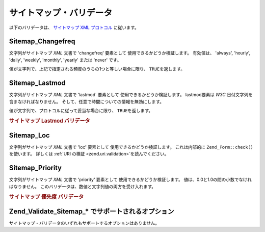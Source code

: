 .. _zend.validate.sitemap:

サイトマップ・バリデータ
============

以下のバリデータは、 `サイトマップ XML プロトコル`_ に従います。

.. _zend.validate.sitemap.changefreq:

Sitemap_Changefreq
------------------

文字列がサイトマップ *XML* 文書で 'changefreq' 要素として
使用できるかどうか検証します。 有効値は、 'always', 'hourly', 'daily', 'weekly', 'monthly',
'yearly' または 'never' です。

値が文字列で、上記で指定される頻度のうちの1つと等しい場合に限り、 ``TRUE``\
を返します。

.. _zend.validate.sitemap.lastmod:

Sitemap_Lastmod
---------------

文字列がサイトマップ *XML* 文書で 'lastmod' 要素として
使用できるかどうか検証します。 lastmod要素は *W3C*
日付文字列を含まなければなりません。
そして、任意で時間についての情報を無効にします。

値が文字列で、プロトコルに従って妥当な場合に限り、 ``TRUE``\ を返します。

.. _zend.validate.sitemap.lastmod.example:

.. rubric:: サイトマップ Lastmod バリデータ

.. code-block:: php
   :linenos:

   $validator = new Zend_Validate_Sitemap_Lastmod();

   $validator->isValid('1999-11-11T22:23:52-02:00'); // true
   $validator->isValid('2008-05-12T00:42:52+02:00'); // true
   $validator->isValid('1999-11-11'); // true
   $validator->isValid('2008-05-12'); // true

   $validator->isValid('1999-11-11t22:23:52-02:00'); // false
   $validator->isValid('2008-05-12T00:42:60+02:00'); // false
   $validator->isValid('1999-13-11'); // false
   $validator->isValid('2008-05-32'); // false
   $validator->isValid('yesterday'); // false

.. _zend.validate.sitemap.loc:

Sitemap_Loc
-----------

文字列がサイトマップ *XML* 文書で 'loc' 要素として 使用できるかどうか検証します。
これは内部的に ``Zend_Form::check()``\ を使います。 詳しくは :ref:`URI の検証
<zend.uri.validation>`\ を読んでください。

.. _zend.validate.sitemap.priority:

Sitemap_Priority
----------------

文字列がサイトマップ *XML* 文書で 'priority' 要素として
使用できるかどうか検証します。 値は、0.0と1.0の間の小数でなければなりません。
このバリデータは、数値と文字列値の両方を受け入れます。

.. _zend.validate.sitemap.priority.example:

.. rubric:: サイトマップ 優先度 バリデータ

.. code-block:: php
   :linenos:

   $validator = new Zend_Validate_Sitemap_Priority();

   $validator->isValid('0.1'); // true
   $validator->isValid('0.789'); // true
   $validator->isValid(0.8); // true
   $validator->isValid(1.0); // true

   $validator->isValid('1.1'); // false
   $validator->isValid('-0.4'); // false
   $validator->isValid(1.00001); // false
   $validator->isValid(0xFF); // false
   $validator->isValid('foo'); // false

.. _zend.validate.set.sitemap.options:

Zend_Validate_Sitemap_* でサポートされるオプション
-------------------------------------

サイトマップ・バリデータのいずれもサポートするオプションはありません。



.. _`サイトマップ XML プロトコル`: http://www.sitemaps.org/protocol.php
